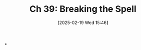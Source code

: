#+title:      Ch 39: Breaking the Spell
#+date:       [2025-02-19 Wed 15:46]
#+filetags:   :ch:hornbook:notebook:tactics:trial:
#+identifier: 20250219T154621
#+signature:  27=39

*
